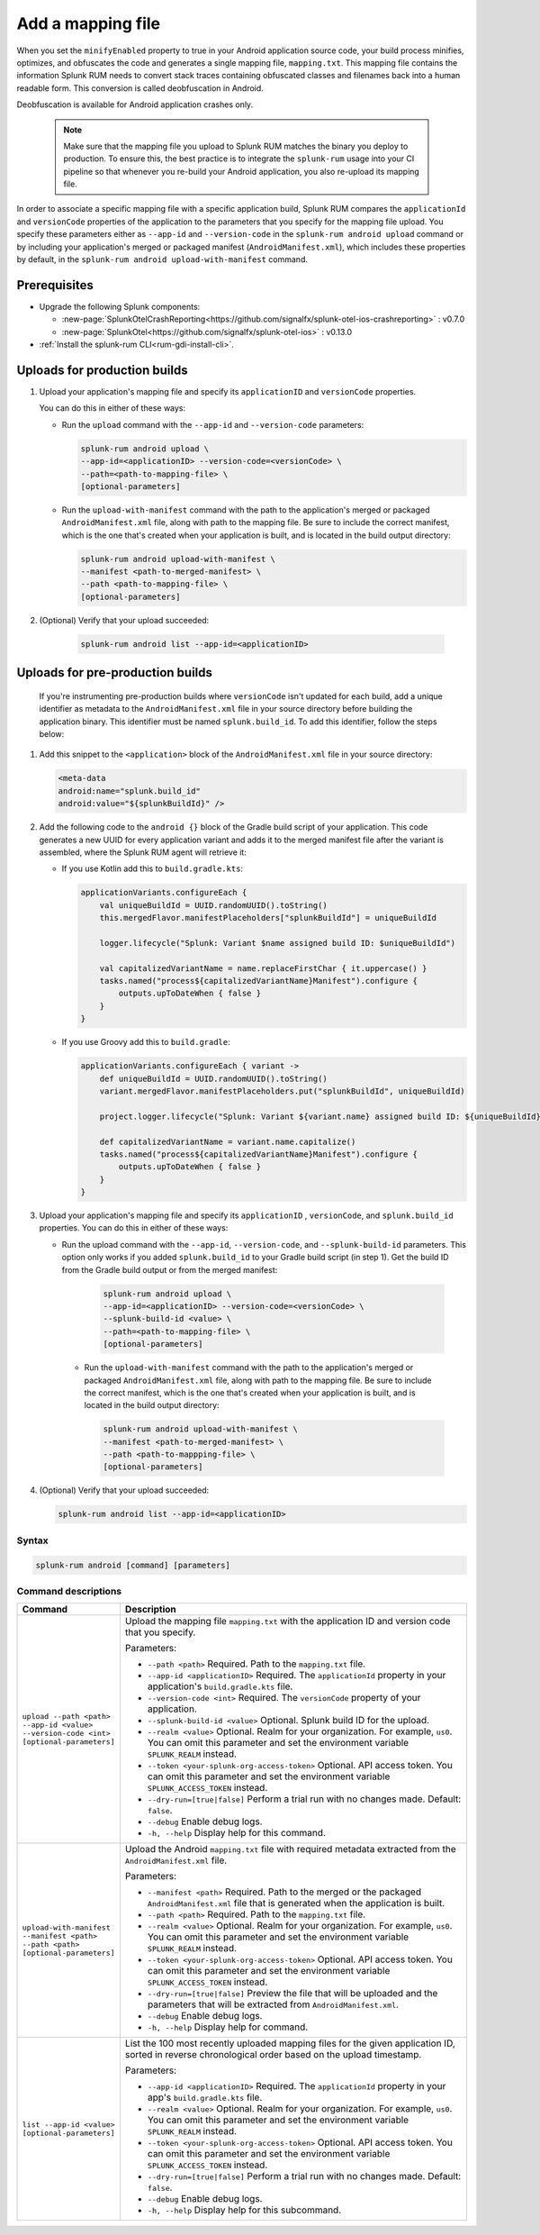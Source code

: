 .. _add-mapping-file:

*********************************************************************
Add a mapping file
*********************************************************************


.. meta::
    :description: Your uploaded mapping file enables Splunk RUM to convert stack traces back into a human-readable form.


When you set the ``minifyEnabled`` property to true in your Android application source code, your build process minifies, optimizes, and obfuscates the code and generates a single mapping file, ``mapping.txt``. This mapping file contains the information Splunk RUM needs to convert stack traces containing obfuscated classes and filenames back into a human readable form. This conversion is called deobfuscation in Android.

Deobfuscation is available for Android application crashes only. 


 .. note::
    Make sure that the mapping file you upload to Splunk RUM matches the binary you deploy to production. To ensure this, the best practice is to integrate the ``splunk-rum`` usage into your CI pipeline so that whenever you re-build your Android application, you also re-upload its mapping file.


In order to associate a specific mapping file with a specific application build, Splunk RUM compares the ``applicationId`` and ``versionCode`` properties of the application to the parameters that you specify for the mapping file upload. You specify these parameters either as ``--app-id`` and ``--version-code`` in the ``splunk-rum android upload`` command or by including your application's merged or packaged manifest (``AndroidManifest.xml``), which includes these properties by default, in the ``splunk-rum android upload-with-manifest`` command. 


Prerequisites
=====================================================================

* Upgrade the following Splunk components:

  * :new-page:`SplunkOtelCrashReporting<https://github.com/signalfx/splunk-otel-ios-crashreporting>` :  v0.7.0 
  * :new-page:`SplunkOtel<https://github.com/signalfx/splunk-otel-ios>` : v0.13.0

* :ref:`Install the splunk-rum CLI<rum-gdi-install-cli>`.


Uploads for production builds
=====================================================================

#. Upload your application's mapping file and specify its ``applicationID`` and ``versionCode`` properties. 

   You can do this in either of these ways:

   * Run the ``upload`` command with the ``--app-id`` and ``--version-code`` parameters: 

     .. code-block:: shell

        splunk-rum android upload \
        --app-id=<applicationID> --version-code=<versionCode> \
        --path=<path-to-mapping-file> \
        [optional-parameters]

   * Run the ``upload-with-manifest`` command with the path to the application's merged or packaged ``AndroidManifest.xml`` file, along with path to the mapping file. Be sure to include the correct manifest, which is the one that's created when your application is built, and is located in the build output directory: 
     
     .. code-block:: shell

        splunk-rum android upload-with-manifest \
        --manifest <path-to-merged-manifest> \
        --path <path-to-mapping-file> \
        [optional-parameters]
       
       
       
#. (Optional) Verify that your upload succeeded:

    .. code-block:: shell

        splunk-rum android list --app-id=<applicationID>



Uploads for pre-production builds
=====================================================================

 If you're instrumenting pre-production builds where ``versionCode`` isn't updated for each build, add a unique identifier as metadata to the ``AndroidManifest.xml`` file in your source directory before building the application binary. This identifier must be named ``splunk.build_id``. To add this identifier, follow the steps below:


#. Add this snippet to the ``<application>`` block of the ``AndroidManifest.xml`` file in your source directory:

   .. code-block:: xml

      <meta-data
      android:name="splunk.build_id"
      android:value="${splunkBuildId}" />


#. Add the following code to the ``android {}`` block of the Gradle build script of your application. This code generates a new UUID for every application variant and adds it to the merged manifest file after the variant is assembled, where the Splunk RUM agent will retrieve it:

   * If you use Kotlin add this to ``build.gradle.kts``: 

     .. code-block:: 

        applicationVariants.configureEach {
            val uniqueBuildId = UUID.randomUUID().toString()
            this.mergedFlavor.manifestPlaceholders["splunkBuildId"] = uniqueBuildId

            logger.lifecycle("Splunk: Variant $name assigned build ID: $uniqueBuildId")

            val capitalizedVariantName = name.replaceFirstChar { it.uppercase() }
            tasks.named("process${capitalizedVariantName}Manifest").configure {
                outputs.upToDateWhen { false }
            }
        }


   * If you use Groovy add this to ``build.gradle``: 

     .. code-block:: 

        applicationVariants.configureEach { variant ->
            def uniqueBuildId = UUID.randomUUID().toString()
            variant.mergedFlavor.manifestPlaceholders.put("splunkBuildId", uniqueBuildId)

            project.logger.lifecycle("Splunk: Variant ${variant.name} assigned build ID: ${uniqueBuildId}")

            def capitalizedVariantName = variant.name.capitalize()
            tasks.named("process${capitalizedVariantName}Manifest").configure {
                outputs.upToDateWhen { false }
            }
        }


#. Upload your application's mapping file and specify its ``applicationID`` , ``versionCode``, and ``splunk.build_id`` properties. You can do this in either of these ways:

   * Run the upload command with the ``--app-id``, ``--version-code``, and ``--splunk-build-id`` parameters. This option only works if you added ``splunk.build_id`` to your Gradle build script (in step 1). Get the build ID from the Gradle build output or from the merged manifest:

      .. code-block:: shell

        splunk-rum android upload \
        --app-id=<applicationID> --version-code=<versionCode> \
        --splunk-build-id <value> \
        --path=<path-to-mapping-file> \
        [optional-parameters]


    * Run the ``upload-with-manifest`` command with the path to the application's merged or packaged ``AndroidManifest.xml`` file, along with path to the mapping file. Be sure to include the correct manifest, which is the one that's created when your application is built, and is located in the build output directory: 

      .. code-block:: shell

        splunk-rum android upload-with-manifest \
        --manifest <path-to-merged-manifest> \
        --path <path-to-mappping-file> \
        [optional-parameters]


#. (Optional) Verify that your upload succeeded:

   .. code-block:: shell

      splunk-rum android list --app-id=<applicationID>
 
 

Syntax
---------------------------------------------------------------------

.. code-block:: shell

    splunk-rum android [command] [parameters]



Command descriptions
---------------------------------------------------------------------

.. list-table::
   :header-rows: 1
   :widths: 20, 80

   * - :strong:`Command`
     - :strong:`Description`

   * - ``upload --path <path> --app-id <value> --version-code <int> [optional-parameters]`` 
     -  Upload the mapping file ``mapping.txt`` with the application ID and version code that you specify.

        Parameters:

        * ``--path <path>`` Required. Path to the ``mapping.txt`` file. 
 
        * ``--app-id <applicationID>`` Required. The ``applicationId`` property in your application's ``build.gradle.kts`` file. 

        * ``--version-code <int>`` Required. The ``versionCode`` property of your application. 
 
        * ``--splunk-build-id <value>`` Optional. Splunk build ID for the upload.

        * ``--realm <value>`` Optional. Realm for your organization. For example, ``us0``. You can omit this parameter and set the environment variable ``SPLUNK_REALM`` instead.
 
        * ``--token <your-splunk-org-access-token>``  Optional. API access token. You can omit this parameter and set the environment variable ``SPLUNK_ACCESS_TOKEN`` instead.

        * ``--dry-run=[true|false]`` Perform a trial run with no changes made. Default: ``false``.

        * ``--debug`` Enable debug logs.

        * ``-h, --help`` Display help for this command.
     

   * - ``upload-with-manifest --manifest <path> --path <path> [optional-parameters]``  
     -  Upload the Android ``mapping.txt`` file with required metadata extracted from the ``AndroidManifest.xml`` file.

        Parameters:
        
        * ``--manifest <path>`` Required. Path to the merged or the packaged ``AndroidManifest.xml`` file that is generated when the application is built.

        * ``--path <path>`` Required. Path to the ``mapping.txt`` file.

        * ``--realm <value>`` Optional. Realm for your organization. For example, ``us0``.  You can omit this parameter and set the environment variable ``SPLUNK_REALM`` instead.
 
        * ``--token <your-splunk-org-access-token>`` Optional. API access token. You can omit this parameter and set the environment variable ``SPLUNK_ACCESS_TOKEN`` instead.

        * ``--dry-run=[true|false]`` Preview the file that will be uploaded and the parameters that will be extracted from ``AndroidManifest.xml``.
 
        * ``--debug`` Enable debug logs.

        * ``-h, --help`` Display help for command. 


   * - ``list --app-id <value> [optional-parameters]``  
     -  List the 100 most recently uploaded mapping files for the given application ID, sorted in reverse chronological order based on the upload timestamp.

        Parameters:
        
        * ``--app-id <applicationID>`` Required. The ``applicationId`` property in your app's ``build.gradle.kts`` file.

        * ``--realm <value>`` Optional. Realm for your organization. For example, ``us0``. You can omit this parameter and set the environment variable ``SPLUNK_REALM`` instead.

        * ``--token <your-splunk-org-access-token>`` Optional. API access token. You can omit this parameter and set the environment variable ``SPLUNK_ACCESS_TOKEN`` instead.

        * ``--dry-run=[true|false]`` Perform a trial run with no changes made. Default: ``false``.
 
        * ``--debug`` Enable debug logs.
 
        * ``-h, --help`` Display help for this subcommand.


